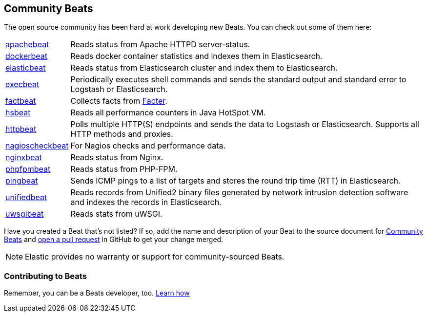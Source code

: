 [[community-beats]]
== Community Beats

The open source community has been hard at work developing new Beats. You can check
out some of them here:

[horizontal]
https://github.com/radoondas/apachebeat[apachebeat]:: Reads status from Apache HTTPD server-status.
https://github.com/Ingensi/dockerbeat[dockerbeat]:: Reads docker container
statistics and indexes them in Elasticsearch.
https://github.com/radoondas/elasticbeat[elasticbeat]:: Reads status from Elasticsearch cluster and index them to Elasticsearch.
https://github.com/christiangalsterer/execbeat[execbeat]:: Periodically executes shell commands and sends the standard output and standard error to
Logstash or Elasticsearch.
https://github.com/jarpy/factbeat[factbeat]:: Collects facts from https://puppetlabs.com/facter[Facter].
https://github.com/YaSuenag/hsbeat[hsbeat]:: Reads all performance counters in Java HotSpot VM.
https://github.com/christiangalsterer/httpbeat[httpbeat]:: Polls multiple HTTP(S) endpoints and sends the data to
Logstash or Elasticsearch. Supports all HTTP methods and proxies.
https://github.com/PhaedrusTheGreek/nagioscheckbeat[nagioscheckbeat]:: For Nagios checks and performance data.
https://github.com/mrkschan/nginxbeat[nginxbeat]:: Reads status from Nginx.
https://github.com/kozlice/phpfpmbeat[phpfpmbeat]:: Reads status from PHP-FPM.
https://github.com/joshuar/pingbeat[pingbeat]:: Sends ICMP pings to a list
of targets and stores the round trip time (RTT) in Elasticsearch.
https://github.com/cleesmith/unifiedbeat[unifiedbeat]:: Reads records from Unified2 binary files generated by
network intrusion detection software and indexes the records in Elasticsearch.
https://github.com/mrkschan/uwsgibeat[uwsgibeat]:: Reads stats from uWSGI.

Have you created a Beat that's not listed? If so, add the name and description of your Beat to the source document for     
https://github.com/elastic/beats/blob/master/libbeat/docs/communitybeats.asciidoc[Community Beats] and https://help.github.com/articles/using-pull-requests[open a pull request] in GitHub to get your change merged. 

NOTE: Elastic provides no warranty or support for community-sourced Beats.


[[contributing-beats]]
=== Contributing to Beats

Remember, you can be a Beats developer, too. <<new-beat, Learn how>>

